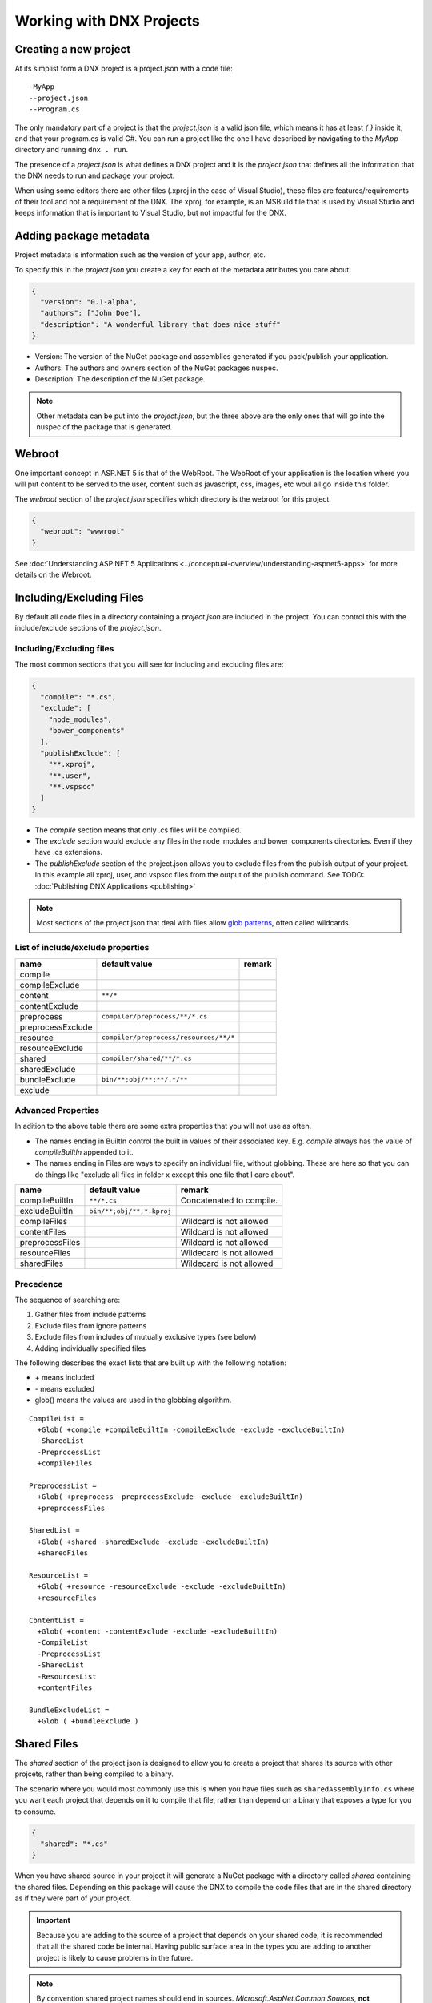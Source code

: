 Working with DNX Projects
=========================

Creating a new project
----------------------

At its simplist form a DNX project is a project.json with a code file:

::

    -MyApp
    --project.json
    --Program.cs

The only mandatory part of a project is that the *project.json* is a valid json file, which means it has at least *{ }* inside it, and that your program.cs is valid C#. You can run a project like the one I have described by navigating to the *MyApp* directory and running ``dnx . run``.

The presence of a *project.json* is what defines a DNX project and it is the *project.json* that defines all the information that the DNX needs to run and package your project. 

When using some editors there are other files (.xproj in the case of Visual Studio), these files are features/requirements of their tool and not a requirement of the DNX. The xproj, for example, is an MSBuild file that is used by Visual Studio and keeps information that is important to Visual Studio, but not impactful for the DNX.

Adding package metadata
-----------------------

Project metadata is information such as the version of your app, author, etc.

To specify this in the *project.json* you create a key for each of the metadata attributes you care about:

.. code-block:: json

    {
      "version": "0.1-alpha",
      "authors": ["John Doe"],
      "description": "A wonderful library that does nice stuff"
    }
    
* Version: The version of the NuGet package and assemblies generated if you pack/publish your application.
* Authors: The authors and owners section of the NuGet packages nuspec.
* Description: The description of the NuGet package.

.. note:: Other metadata can be put into the *project.json*, but the three above are the only ones that will go into the nuspec of the package that is generated.

Webroot
-------

One important concept in ASP.NET 5 is that of the WebRoot. The WebRoot of your application is the location where you will put content to be served to the user, content such as javascript, css, images, etc woul all go inside this folder.

The *webroot* section of the *project.json* specifies which directory is the webroot for this project.

.. code-block:: json

    {
      "webroot": "wwwroot"
    }
    
See :doc:`Understanding ASP.NET 5 Applications <../conceptual-overview/understanding-aspnet5-apps>` for more details on the Webroot.

Including/Excluding Files
-------------------------

By default all code files in a directory containing a *project.json* are included in the project. You can control this with the include/exclude sections of the *project.json*.

Including/Excluding files
^^^^^^^^^^^^^^^^^^^^^^^^^

The most common sections that you will see for including and excluding files are:

.. code-block:: json

    {
      "compile": "*.cs",
      "exclude": [
        "node_modules",
        "bower_components"
      ],
      "publishExclude": [
        "**.xproj",
        "**.user",
        "**.vspscc"
      ]
    }

* The *compile* section means that only .cs files will be compiled.

* The *exclude* section would exclude any files in the node_modules and bower_components directories. Even if they have .cs extensions.

* The *publishExclude* section of the project.json allows you to exclude files from the publish output of your project. In this example all xproj, user, and vspscc files from the output of the publish command. See TODO: :doc:`Publishing DNX Applications <publishing>`

.. note:: Most sections of the project.json that deal with files allow `glob patterns <https://en.wikipedia.org/wiki/Glob_programming>`_, often called wildcards. 

List of include/exclude properties
^^^^^^^^^^^^^^^^^^^^^^^^^^^^^^^^^^

+---------------------+--------------------------------------+-----------------------------------+
| name                | default value                        | remark                            |
+=====================+======================================+===================================+
| compile             |                                      |                                   |
+---------------------+--------------------------------------+-----------------------------------+
| compileExclude      |                                      |                                   |
+---------------------+--------------------------------------+-----------------------------------+
| content             | ``**/*``                             |                                   |
+---------------------+--------------------------------------+-----------------------------------+
| contentExclude      |                                      |                                   |
+---------------------+--------------------------------------+-----------------------------------+
| preprocess          | ``compiler/preprocess/**/*.cs``      |                                   |
+---------------------+--------------------------------------+-----------------------------------+
| preprocessExclude   |                                      |                                   |
+---------------------+--------------------------------------+-----------------------------------+
| resource            |``compiler/preprocess/resources/**/*``|                                   |
+---------------------+--------------------------------------+-----------------------------------+
| resourceExclude     |                                      |                                   |
+---------------------+--------------------------------------+-----------------------------------+
| shared              | ``compiler/shared/**/*.cs``          |                                   |
+---------------------+--------------------------------------+-----------------------------------+
| sharedExclude       |                                      |                                   |
+---------------------+--------------------------------------+-----------------------------------+
| bundleExclude       | ``bin/**;obj/**;**/.*/**``           |                                   |
+---------------------+--------------------------------------+-----------------------------------+
| exclude             |                                      |                                   |
+---------------------+--------------------------------------+-----------------------------------+


Advanced Properties
^^^^^^^^^^^^^^^^^^^

In adition to the above table there are some extra properties that you will not use as often.

* The names ending in BuiltIn control the built in values of their associated key. E.g. *compile* always has the value of *compileBuiltIn* appended to it.
* The names ending in Files are ways to specify an individual file, without globbing. These are here so that you can do things like "exclude all files in folder x except this one file that I care about".

+---------------------+-------------------------------------+-----------------------------------+
| name                | default value                       | remark                            |
+=====================+=====================================+===================================+
| compileBuiltIn      | ``**/*.cs``                         | Concatenated to compile.          |
+---------------------+-------------------------------------+-----------------------------------+
| excludeBuiltIn      | ``bin/**;obj/**;*.kproj``           |                                   |
+---------------------+-------------------------------------+-----------------------------------+
| compileFiles        |                                     | Wildcard is not allowed           |
+---------------------+-------------------------------------+-----------------------------------+
| contentFiles        |                                     | Wildcard is not allowed           |
+---------------------+-------------------------------------+-----------------------------------+
| preprocessFiles     |                                     | Wildcard is not allowed           |
+---------------------+-------------------------------------+-----------------------------------+
| resourceFiles       |                                     | Wildecard is not allowed          |
+---------------------+-------------------------------------+-----------------------------------+
| sharedFiles         |                                     | Wildecard is not allowed          |
+---------------------+-------------------------------------+-----------------------------------+

Precedence
^^^^^^^^^^

The sequence of searching are:

1. Gather files from include patterns
2. Exclude files from ignore patterns
3. Exclude files from includes of mutually exclusive types (see below)
4. Adding individually specified files

The following describes the exact lists that are built up with the following notation:

* \+ means included
* \- means excluded
* glob() means the values are used in the globbing algorithm.

::

    CompileList =
      +Glob( +compile +compileBuiltIn -compileExclude -exclude -excludeBuiltIn) 
      -SharedList
      -PreprocessList
      +compileFiles
    
    PreprocessList =
      +Glob( +preprocess -preprocessExclude -exclude -excludeBuiltIn) 
      +preprocessFiles
    
    SharedList =
      +Glob( +shared -sharedExclude -exclude -excludeBuiltIn) 
      +sharedFiles
    
    ResourceList =
      +Glob( +resource -resourceExclude -exclude -excludeBuiltIn) 
      +resourceFiles
    
    ContentList =
      +Glob( +content -contentExclude -exclude -excludeBuiltIn) 
      -CompileList
      -PreprocessList
      -SharedList
      -ResourcesList
      +contentFiles
    
    BundleExcludeList =
      +Glob ( +bundleExclude )

Shared Files
------------

The *shared* section of the project.json is designed to allow you to create a project that shares its source with other projcets, rather than being compiled to a binary.

The scenario where you would most commonly use this is when you have files such as ``sharedAssemblyInfo.cs`` where you want each project that depends on it to compile that file, rather than depend on a binary that exposes a type for you to consume.
 
.. code-block:: json

    {
      "shared": "*.cs"
    }

When you have shared source in your project it will generate a NuGet package with a directory called *shared* containing the shared files. Depending on this package will cause the DNX to compile the code files that are in the shared directory as if they were part of your project.

.. important::

    Because you are adding to the source of a project that depends on your shared code, it is recommended that all the shared code be internal. Having public surface area in the types you are adding to another project is likely to cause problems in the future.

.. note::

    By convention shared project names should end in sources. *Microsoft.AspNet.Common.Sources*, **not** *Microsoft.AspNet.Common*

Commands
--------

When running dnx.exe you can pass the name of a command to execute. For example ``dnx . web`` could be used to run the web command form this example:

.. code-block:: json

    {
      "commands": {
        "web": "Microsoft.AspNet.Hosting server.name=Microsoft.AspNet.Server.WebListener server.urls=http://localhost:5001",
        "kestrel" : "Microsoft.AspNet.Hosting --server Kestrel --server.urls http://localhost:5004",
        "ef": "EntityFramework.Commands"
      }
    }
    
The commands are a set of arguments that will be passed to DNX. The first part of this must be an assembly with a Main entry point that the DNX will try to execute. In the case of the *web* command above the Microsoft.AspNet.Hosting assembly has a main entry point method that is called whenever you run the web command. The rest of the values in the *web* command are used by the hosting assembly to host your web application.

The *ef* command above shows a different assemblies main method being called, in this case the EF assembly doesn't require any extra arguments so it is just the name of the assembly.

The assembly listed in the commands should be pulled in by a package that your application depends on.

Targeting multiple frameworks
-----------------------------

One of the sections you can add to the *project.json* is the ``frameworks`` section. The ``frameworks`` section looks like this

.. code-block:: json

    {
      "frameworks": {
        "dnx451": {},
        "dnxcore50": {}
      }
    }

Each of the values in the ``frameworks`` section of the *project.json* is a framework that your project will compile for. If you pack this project, using ``dnu pack`` then you will get a NuGet package that looks like the following:

.. image:: projects/_static/TargetPlatformNupkg.png

Notice that the nupkg has a folder for each of the frameworks you specified, allowing this NuGet package to work on any of the frameworks you specified. You can also do this

.. code-block:: json

    {
      "frameworks": {
        "dnxcore50":{},
        ".NETPortable,Version=v4.5,Profile=Profile7":{}
      }
    }

With the above ``frameworks`` section you will generate a package with a *portable-net45+win* folder that will be used when running on platforms that match that portable profile.

Dependencies
------------

You manage the dependencies of your application with the ``dependencies`` section of your *project.json*

.. code-block:: json

    {
      "dependencies":{
        "Microsoft.AspNet.Mvc": "6.0.0-beta4"
      }
    }

The above *project.json* section tells the DNX that you depend upon Microsoft.AspNet.Mvc, which means you also depend on everything that the MVC package depends on.

TODO: Add dependency types

Target framework specific dependencies
^^^^^^^^^^^^^^^^^^^^^^^^^^^^^^^^^^^^^^

You can also add dependencies for a particular framework like this:

.. code-block:: json

    {
      "frameworks": {
        "dnxcore50":{
          "dependencies":{
            "System.Console": "4.0.0.0"
          }
        },
        "dnx451":{}
      }
    }

In the above example the System.Console dependency is only needed for the *dnxcore50* target, not *dnx451*. It is often the case that you will have extra dependencies on Core CLR, because there are packages that you need to depend on in Core CLR that are part of .NET 4.5.x.

.. note:: Whilst it is technically true that you do not need the System.Console package on .NET 4.5.1, it also doesn't matter if you add it as a top level dependency. Each of the System.* packages will work as a top level dependency. So you don't always have to have this seperation, you could add System.Console as a top level dependency and it will not impact your application when on .NET 4.5.1.

Framework Assemblies
^^^^^^^^^^^^^^^^^^^^

You can also specify a list of framework assemblies for frameworks other than *dnxcore50*:

.. code-block:: json

    {
      "frameworks": {
        "dnx451":{
          "frameworkAssemblies":{
            "System.Text": ""
          }
        }
      }
    }

Generally you will use this when you want to depend on an assembly that is in the Global Assembly Cache (GAC) or otherwise part of the framework you are targeting and not a package. The reason that we seperate *frameworkAssemblies* from the rest of the dependencies list is to remove the possibility of accidentally depending on a NuGet package that happens to have the same name as a .NET Framework assembly. 

Restoring packages
------------------

In order to get all the packages that your application depends on you need to restore them from by running ``dnu restore`` in the directory where your *project.json* is. This command will download all the packages required to run, assuming your *project.json* lists everything of course.

The DNX Utility (DNU) wraps the functionaliy of NuGet to do package restore, which means that it uses the NuGet.config file to determine where to download package from. If you want to get packages from somewhere other than NuGet.org you should edit your NuGet.config.

There are instructions on how to get development builds of the latest ASP.NET and DNX packages here: https://github.com/aspnet/Home/wiki/Configuring-the-feed-used-by-dnu-to-restore-packages

Project lock file
-----------------

When doing a package restore DNU builds up a great deal of information about the dependencies of your application, this information is persisted to disk in the project.lock.json.

The DNX reads the lock file when running your application instead of rebuilding all the information that DNU already generated. To understand the reason for that, imagine what the DNX has to do without the lock file:

1. Find each dependency listed in the project.json
2. Open the nuspec of each package and get all of their dependencies
3. Repeat step 2 for each dependency until you have the entire graph.
4. Load all the dependencies.

With the lock file this is reduced to:

1. Read the lock file
2. Load all the dependencies

There is significantly less disk IO involved in the second list.

.. Note:: Because it has such a large impact on the cold start performance of DNX applications the lock file is mandatory to run. If you do not have one the DNX will fail to load your application.

In adition to this DNU also does things like determine if the package should be breadcrumbed for servicing and marks it as such in the lock file. See :doc:`Servicing DNX Applications <servicing>`

Compilation Settings
--------------------

Compilation settings allow you to pass options through to the `.NET Compiler Platform <https://github.com/dotnet/roslyn>`_. The language version can be set here, as well as defines and other options.

.. code-block:: json

    {
      "compilationOptions": {
        "define": ["SOMETHING"],
        "allowUnsafe": true,
        "warningsAsErrors" : true,
        "languageVersion": "experimental"
      }
    }

Configurations
^^^^^^^^^^^^^^

Configurations are named groups of compilation settings. There are 2 defaults built into the runtime, Debug and Release. You can override these (or add more) by adding to the configurations section in the *project.json*.

.. code-block:: json

    {
      "configurations": {
        "Debug": {
          "compilationOptions": {
            "define": ["DEBUG", "TRACE"]
          }
        },
        "Release": {
          "compilationOptions": {
            "define": ["RELEASE", "TRACE"],
            "optimize": true
          }
        }
      }
    }

When building a DNX based application, such as with ``dnu build`` or via pack/publish with ``dnu pack`` or ``dnu publish``, you can pass ``--configuration <configuration>`` to have the DNX use the named configuration.

Scripts
-------

The scripts section of the *project.json* allows you to hook into events that happen as you work on your application:

.. code-block:: json

    {
      "scripts": {
        "prebuild": "executed before building",
        "postbuild": "executed after building",
        "prepack": "executed before packing",
        "postpack": "executed after packing",
        "prepublish": "executed before publish",
        "postpublish": "executed after publish",
        "prerestore": "executed before restoring packages",
        "postrestore": "executed after restoring packages",
        "prepare": "After postrestore but before prepublish"
      }
    }

Most of these are fairly self-explanatory and each matches an explicit command in the DNU. Except for *prepare*. *Prepare* runs both after a restore and before a publish and is intended to be used to make sure everything is ready for either development or publishing. For example, you often need to make sure that you run all of your gulp tasks after you restore packages, to make sure you get things like css copied from new bower packages, and you also want to make sure that gulp is run before you publish so that you are publishing the latest code generated from your tasks.

The values of the scripts are commands that will be run in your environment as if you had opened a terminal and run them. For example, the following is scaffolded when creating a new application in Visual Studio:

.. code-block:: json

    {
      "scripts": {
        "postrestore": [ "npm install", "bower install" ],
        "prepare": [ "gulp copy" ]
      }
    }

Token substitution
^^^^^^^^^^^^^^^^^^

There are also several tokens that will be replaced if they appear inside the scripts value:

==================== =============================
Token                Replaced with                
==================== =============================
%project:Directory%  The project directory
%project:Name%       The project name
%project:Version%    The project version
==================== =============================

If any of the above tokens appear in the value of the script key they will be replaced with the associated value.